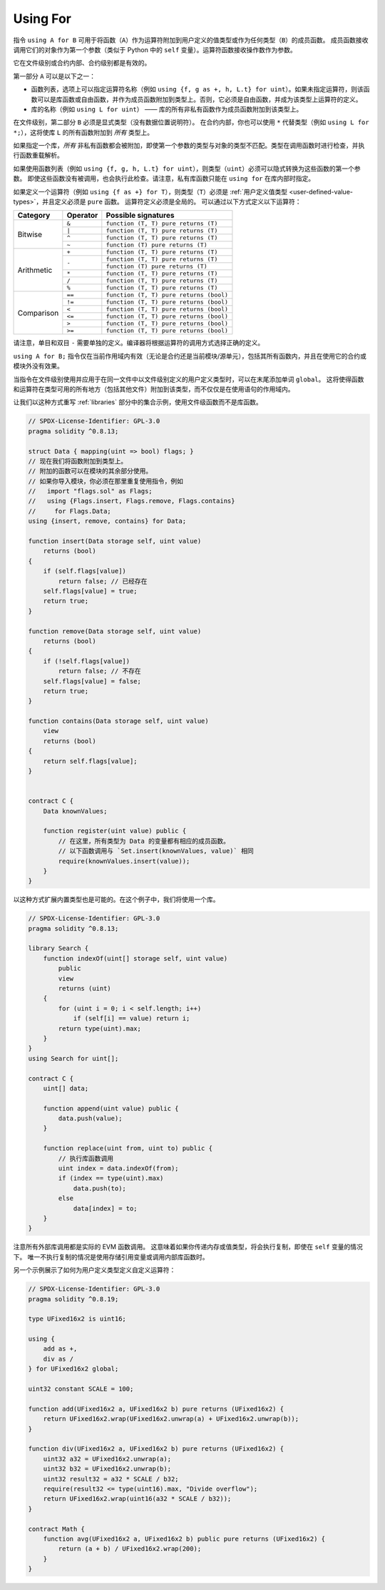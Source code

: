 .. index:: ! using for, library, ! operator;user-defined, function;free

.. _using-for:

*********
Using For
*********

指令 ``using A for B`` 可用于将函数（``A``）作为运算符附加到用户定义的值类型或作为任何类型（``B``）的成员函数。
成员函数接收调用它们的对象作为第一个参数（类似于 Python 中的 ``self`` 变量）。运算符函数接收操作数作为参数。

它在文件级别或合约内部、合约级别都是有效的。

第一部分 ``A`` 可以是以下之一：

- 函数列表，选项上可以指定运算符名称（例如 ``using {f, g as +, h, L.t} for uint``）。如果未指定运算符，则该函数可以是库函数或自由函数，并作为成员函数附加到类型上。否则，它必须是自由函数，并成为该类型上运算符的定义。
- 库的名称（例如 ``using L for uint``） —— 库的所有非私有函数作为成员函数附加到该类型上。

在文件级别，第二部分 ``B`` 必须是显式类型（没有数据位置说明符）。
在合约内部，你也可以使用 ``*`` 代替类型（例如 ``using L for *;``），这将使库 ``L`` 的所有函数附加到 *所有* 类型上。

如果指定一个库，*所有* 非私有函数都会被附加，即使第一个参数的类型与对象的类型不匹配。类型在调用函数时进行检查，并执行函数重载解析。

如果使用函数列表（例如 ``using {f, g, h, L.t} for uint``），则类型（``uint``）必须可以隐式转换为这些函数的第一个参数。
即使这些函数没有被调用，也会执行此检查。请注意，私有库函数只能在 ``using for`` 在库内部时指定。

如果定义一个运算符（例如 ``using {f as +} for T``），则类型（``T``）必须是 :ref:`用户定义值类型 <user-defined-value-types>`，并且定义必须是 ``pure`` 函数。
运算符定义必须是全局的。
可以通过以下方式定义以下运算符：

+------------+----------+---------------------------------------------+
| Category   | Operator | Possible signatures                         |
+============+==========+=============================================+
| Bitwise    | ``&``    | ``function (T, T) pure returns (T)``        |
|            +----------+---------------------------------------------+
|            | ``|``    | ``function (T, T) pure returns (T)``        |
|            +----------+---------------------------------------------+
|            | ``^``    | ``function (T, T) pure returns (T)``        |
|            +----------+---------------------------------------------+
|            | ``~``    | ``function (T) pure returns (T)``           |
+------------+----------+---------------------------------------------+
| Arithmetic | ``+``    | ``function (T, T) pure returns (T)``        |
|            +----------+---------------------------------------------+
|            | ``-``    | ``function (T, T) pure returns (T)``        |
|            +          +---------------------------------------------+
|            |          | ``function (T) pure returns (T)``           |
|            +----------+---------------------------------------------+
|            | ``*``    | ``function (T, T) pure returns (T)``        |
|            +----------+---------------------------------------------+
|            | ``/``    | ``function (T, T) pure returns (T)``        |
|            +----------+---------------------------------------------+
|            | ``%``    | ``function (T, T) pure returns (T)``        |
+------------+----------+---------------------------------------------+
| Comparison | ``==``   | ``function (T, T) pure returns (bool)``     |
|            +----------+---------------------------------------------+
|            | ``!=``   | ``function (T, T) pure returns (bool)``     |
|            +----------+---------------------------------------------+
|            | ``<``    | ``function (T, T) pure returns (bool)``     |
|            +----------+---------------------------------------------+
|            | ``<=``   | ``function (T, T) pure returns (bool)``     |
|            +----------+---------------------------------------------+
|            | ``>``    | ``function (T, T) pure returns (bool)``     |
|            +----------+---------------------------------------------+
|            | ``>=``   | ``function (T, T) pure returns (bool)``     |
+------------+----------+---------------------------------------------+

请注意，单目和双目 ``-`` 需要单独的定义。编译器将根据运算符的调用方式选择正确的定义。

``using A for B;`` 指令仅在当前作用域内有效（无论是合约还是当前模块/源单元），包括其所有函数内，并且在使用它的合约或模块外没有效果。

当指令在文件级别使用并应用于在同一文件中以文件级别定义的用户定义类型时，可以在末尾添加单词 ``global``。
这将使得函数和运算符在类型可用的所有地方（包括其他文件）附加到该类型，而不仅仅是在使用语句的作用域内。

让我们以这种方式重写 :ref:`libraries` 部分中的集合示例，使用文件级函数而不是库函数。

.. code-block:: solidity

    // SPDX-License-Identifier: GPL-3.0
    pragma solidity ^0.8.13;

    struct Data { mapping(uint => bool) flags; }
    // 现在我们将函数附加到类型上。
    // 附加的函数可以在模块的其余部分使用。
    // 如果你导入模块，你必须在那里重复使用指令，例如
    //   import "flags.sol" as Flags;
    //   using {Flags.insert, Flags.remove, Flags.contains}
    //     for Flags.Data;
    using {insert, remove, contains} for Data;

    function insert(Data storage self, uint value)
        returns (bool)
    {
        if (self.flags[value])
            return false; // 已经存在
        self.flags[value] = true;
        return true;
    }

    function remove(Data storage self, uint value)
        returns (bool)
    {
        if (!self.flags[value])
            return false; // 不存在
        self.flags[value] = false;
        return true;
    }

    function contains(Data storage self, uint value)
        view
        returns (bool)
    {
        return self.flags[value];
    }


    contract C {
        Data knownValues;

        function register(uint value) public {
            // 在这里，所有类型为 Data 的变量都有相应的成员函数。
            // 以下函数调用与 `Set.insert(knownValues, value)` 相同
            require(knownValues.insert(value));
        }
    }

以这种方式扩展内置类型也是可能的。在这个例子中，我们将使用一个库。

.. code-block:: solidity

    // SPDX-License-Identifier: GPL-3.0
    pragma solidity ^0.8.13;

    library Search {
        function indexOf(uint[] storage self, uint value)
            public
            view
            returns (uint)
        {
            for (uint i = 0; i < self.length; i++)
                if (self[i] == value) return i;
            return type(uint).max;
        }
    }
    using Search for uint[];

    contract C {
        uint[] data;

        function append(uint value) public {
            data.push(value);
        }

        function replace(uint from, uint to) public {
            // 执行库函数调用
            uint index = data.indexOf(from);
            if (index == type(uint).max)
                data.push(to);
            else
                data[index] = to;
        }
    }

注意所有外部库调用都是实际的 EVM 函数调用。
这意味着如果你传递内存或值类型，将会执行复制，即使在 ``self`` 变量的情况下。
唯一不执行复制的情况是使用存储引用变量或调用内部库函数时。

另一个示例展示了如何为用户定义类型定义自定义运算符：

.. code-block:: solidity

    // SPDX-License-Identifier: GPL-3.0
    pragma solidity ^0.8.19;

    type UFixed16x2 is uint16;

    using {
        add as +,
        div as /
    } for UFixed16x2 global;

    uint32 constant SCALE = 100;

    function add(UFixed16x2 a, UFixed16x2 b) pure returns (UFixed16x2) {
        return UFixed16x2.wrap(UFixed16x2.unwrap(a) + UFixed16x2.unwrap(b));
    }

    function div(UFixed16x2 a, UFixed16x2 b) pure returns (UFixed16x2) {
        uint32 a32 = UFixed16x2.unwrap(a);
        uint32 b32 = UFixed16x2.unwrap(b);
        uint32 result32 = a32 * SCALE / b32;
        require(result32 <= type(uint16).max, "Divide overflow");
        return UFixed16x2.wrap(uint16(a32 * SCALE / b32));
    }

    contract Math {
        function avg(UFixed16x2 a, UFixed16x2 b) public pure returns (UFixed16x2) {
            return (a + b) / UFixed16x2.wrap(200);
        }
    }